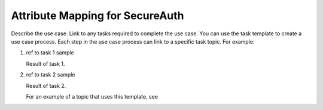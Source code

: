 .. _secureauth-attribmapping-ug:

================================
Attribute Mapping for SecureAuth
================================

Describe the use case. Link to any tasks required to complete the use case.
You can use the task template to create a use case process. Each step in the
use case process can link to a specific task topic. For example:

.. COMMENT ref Task 1<task1-sa-ug>
.. COMMENT ref Task 2<task2-sa-ug>

1. ref to task 1 sample

   Result of task 1.

2. ref to task 2 sample

   Result of task 2.

   For an example of a topic that uses this template, see

.. COMMENT   ref use-case-example.
